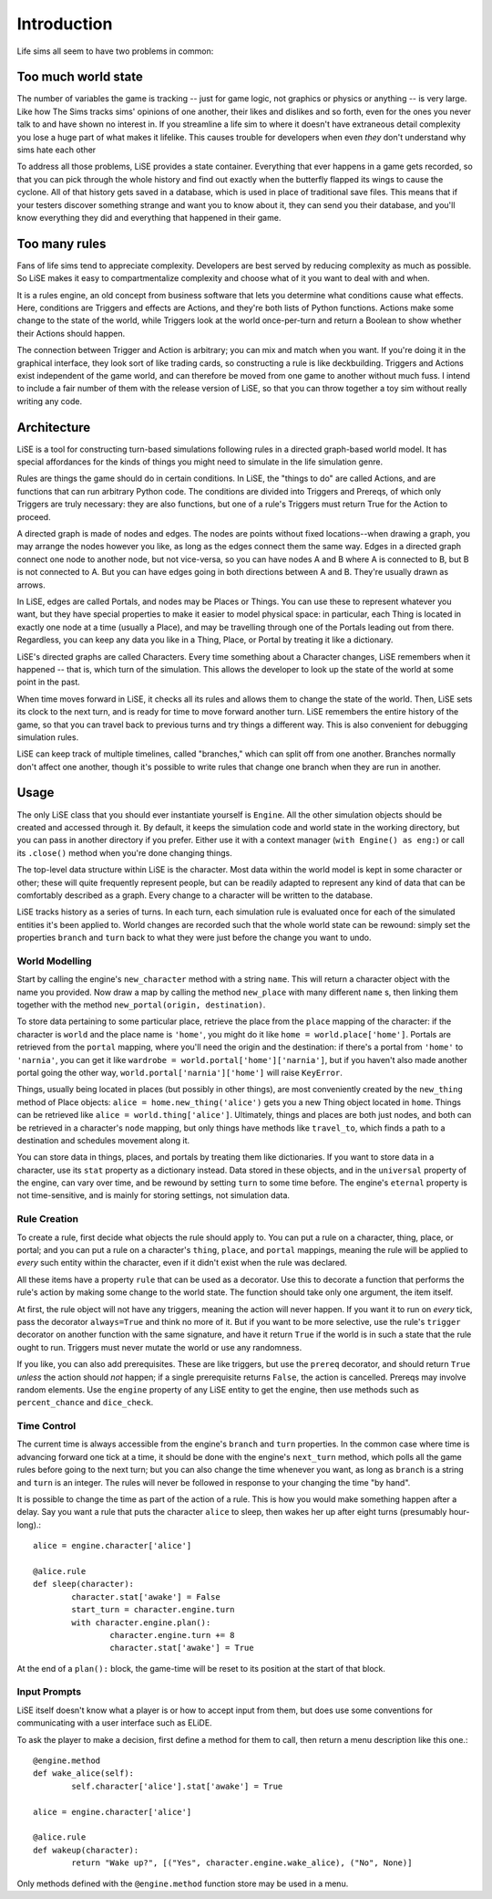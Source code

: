 Introduction
============

Life sims all seem to have two problems in common:

Too much world state
--------------------

The number of variables the game is tracking -- just for game logic,
not graphics or physics or anything -- is very large. Like how The
Sims tracks sims' opinions of one another, their likes and dislikes
and so forth, even for the ones you never talk to and have shown no
interest in. If you streamline a life sim to where it doesn't have
extraneous detail complexity you lose a huge part of what makes it
lifelike. This causes trouble for developers when even *they* don't
understand why sims hate each other

To address all those problems, LiSE provides a state container.
Everything that ever happens in a game gets recorded, so that you can
pick through the whole history and find out exactly when the butterfly
flapped its wings to cause the cyclone. All of that history gets saved
in a database, which is used in place of traditional save files.
This means that if your testers discover something strange and want
you to know about it, they can send you their database, and you'll
know everything they did and everything that happened in their game.

Too many rules
--------------

Fans of life sims tend to appreciate complexity. Developers are best
served by reducing complexity as much as possible. So LiSE makes it
easy to compartmentalize complexity and choose what of it you want to
deal with and when.

It is a rules engine, an old concept from business software that lets
you determine what conditions cause what effects. Here, conditions are
Triggers and effects are Actions, and they're both lists of Python
functions. Actions make some change to the state of the world, while
Triggers look at the world once-per-turn and return a Boolean to show
whether their Actions should happen.

The connection between Trigger and Action is arbitrary; you can mix
and match when you want. If you're doing it in the graphical
interface, they look sort of like trading cards, so constructing a
rule is like deckbuilding.  Triggers and Actions exist independent of
the game world, and can therefore be moved from one game to another
without much fuss. I intend to include a fair number of them with the
release version of LiSE, so that you can throw together a toy sim
without really writing any code.

Architecture
------------

LiSE is a tool for constructing turn-based simulations following rules
in a directed graph-based world model. It has special affordances for
the kinds of things you might need to simulate in the life simulation
genre.

Rules are things the game should do in certain conditions. In LiSE,
the "things to do" are called Actions, and are functions that can run
arbitrary Python code. The conditions are divided into Triggers and
Prereqs, of which only Triggers are truly necessary: they are also
functions, but one of a rule's Triggers must return True for the
Action to proceed.

A directed graph is made of nodes and edges. The nodes are points
without fixed locations--when drawing a graph, you may arrange the
nodes however you like, as long as the edges connect them the same
way. Edges in a directed graph connect one node to another node, but
not vice-versa, so you can have nodes A and B where A is connected to
B, but B is not connected to A. But you can have edges going in both
directions between A and B. They're usually drawn as arrows.

In LiSE, edges are called Portals, and nodes may be Places or
Things. You can use these to represent whatever you want, but they
have special properties to make it easier to model physical space: in
particular, each Thing is located in exactly one node at a time
(usually a Place), and may be travelling through one of the Portals
leading out from there. Regardless, you can keep any data you like in
a Thing, Place, or Portal by treating it like a dictionary.

LiSE's directed graphs are called Characters. Every time something
about a Character changes, LiSE remembers when it happened -- that is,
which turn of the simulation. This allows the developer to look up the
state of the world at some point in the past.

When time moves forward in LiSE, it checks all its rules and allows
them to change the state of the world. Then, LiSE sets its clock to
the next turn, and is ready for time to move forward another
turn. LiSE remembers the entire history of the game, so that you can
travel back to previous turns and try things a different way.  This is
also convenient for debugging simulation rules.

LiSE can keep track of multiple timelines, called "branches," which
can split off from one another. Branches normally don't affect one
another, though it's possible to write rules that change one branch
when they are run in another.

Usage
-----
The only LiSE class that you should ever instantiate yourself is
``Engine``. All the other simulation objects should be
created and accessed through it. By default, it keeps the simulation
code and world state in the working directory, but you can pass in another
directory if you prefer. Either use it with a context manager
(``with Engine() as eng:``) or call its ``.close()`` method when you're done
changing things.

The top-level data structure within LiSE is the character. Most
data within the world model is kept in some character or other;
these will quite frequently represent people, but can be readily
adapted to represent any kind of data that can be comfortably
described as a graph. Every change to a character
will be written to the database.

LiSE tracks history as a series of turns. In each turn, each
simulation rule is evaluated once for each of the simulated
entities it's been applied to. World changes are
recorded such that the whole world state can be
rewound: simply set the properties ``branch`` and ``turn`` back to
what they were just before the change you want to undo.

World Modelling
+++++++++++++++

Start by calling the engine's ``new_character`` method with a string
``name``.  This will return a character object with the name you
provided. Now draw a map by calling the method ``new_place`` with many
different ``name`` s, then linking them together with the
method ``new_portal(origin, destination)``.

To store data pertaining
to some particular place, retrieve the place from the ``place``
mapping of the character: if the character is ``world`` and the place
name is ``'home'``, you might do it like
``home = world.place['home']``. Portals are retrieved from the ``portal``
mapping, where you'll need the origin and the destination: if there's
a portal from ``'home'`` to ``'narnia'``, you can get it like
``wardrobe = world.portal['home']['narnia']``, but if you haven't also
made another portal going the other way,
``world.portal['narnia']['home']`` will raise ``KeyError``.

Things, usually being located in places (but possibly in other things),
are most conveniently created by the ``new_thing`` method of Place objects:
``alice = home.new_thing('alice')`` gets you a new Thing object
located in ``home``. Things can be retrieved like ``alice = world.thing['alice']``.
Ultimately, things and places are both just nodes, and both can be
retrieved in a character's ``node`` mapping, but only things have
methods like ``travel_to``, which finds a path to a destination
and schedules movement along it.

You can store data in things, places, and portals by treating them
like dictionaries.  If you want to store data in a character, use its
``stat`` property as a dictionary instead. Data stored in these
objects, and in the ``universal`` property of the engine, can vary
over time, and be rewound by setting ``turn`` to some time before.
The engine's ``eternal`` property is not time-sensitive,
and is mainly for storing settings, not simulation data.

Rule Creation
+++++++++++++

To create a rule, first decide what objects the rule should apply
to. You can put a rule on a character, thing, place, or portal; and
you can put a rule on a character's ``thing``, ``place``, and
``portal`` mappings, meaning the rule will be applied to *every* such
entity within the character, even if it didn't exist when the rule was
declared.

All these items have a property ``rule`` that can be used as a
decorator. Use this to decorate a function that performs the rule's
action by making some change to the world state. The function should take
only one argument, the item itself.

At first, the rule object will not have any triggers, meaning the action
will never happen. If you want it to run on *every* tick, pass the decorator
``always=True`` and think no more of it. But if you want to be
more selective, use the rule's ``trigger`` decorator on another
function with the same signature, and have it return ``True`` if the
world is in such a state that the rule ought to run. Triggers must never
mutate the world or use any randomness.

If you like, you can also add prerequisites. These are like triggers,
but use the ``prereq`` decorator, and should return ``True`` *unless*
the action should *not* happen; if a single prerequisite returns
``False``, the action is cancelled. Prereqs may involve random elements.
Use the ``engine`` property of any LiSE entity to get the engine,
then use methods such as ``percent_chance`` and ``dice_check``.

Time Control
++++++++++++

The current time is always accessible from the engine's ``branch`` and
``turn`` properties. In the common case where time is advancing
forward one tick at a time, it should be done with the engine's
``next_turn`` method, which polls all the game rules before going to
the next turn; but you can also change the time whenever you want, as
long as ``branch`` is a string and ``turn`` is an integer. The rules
will never be followed in response to your changing the time "by
hand".

It is possible to change the time as part of the
action of a rule. This is how you would make something happen after a
delay. Say you want a rule that puts the character ``alice`` to sleep,
then wakes her up after eight turns (presumably hour-long).::

	alice = engine.character['alice']

	@alice.rule
	def sleep(character):
		character.stat['awake'] = False
		start_turn = character.engine.turn
		with character.engine.plan():
			character.engine.turn += 8
			character.stat['awake'] = True

At the end of a ``plan():`` block, the game-time will be reset to its
position at the start of that block.

Input Prompts
+++++++++++++

LiSE itself doesn't know what a player is or how to accept input from them,
but does use some conventions for communicating with a user interface
such as ELiDE.

To ask the player to make a decision, first define a method for them to
call, then return a menu description like this one.::

	@engine.method
	def wake_alice(self):
		self.character['alice'].stat['awake'] = True

	alice = engine.character['alice']

	@alice.rule
	def wakeup(character):
		return "Wake up?", [("Yes", character.engine.wake_alice), ("No", None)]

Only methods defined with the ``@engine.method`` function store may be used in a menu.
